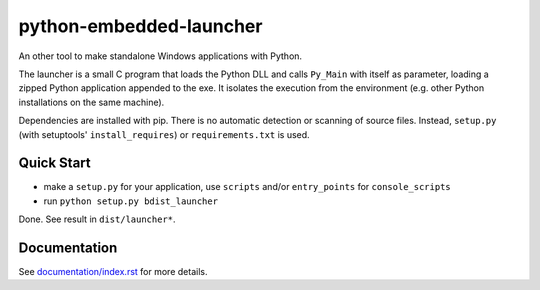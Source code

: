 ==========================
 python-embedded-launcher
==========================

An other tool to make standalone Windows applications with Python.

The launcher is a small C program that loads the Python DLL and calls
``Py_Main`` with itself as parameter, loading a zipped Python application
appended to the exe. It isolates the execution from the environment (e.g.
other Python installations on the same machine).

Dependencies are installed with pip. There is no automatic detection or
scanning of source files. Instead, ``setup.py`` (with setuptools'
``install_requires``) or ``requirements.txt`` is used.


Quick Start
===========
- make a ``setup.py`` for your application, use ``scripts`` and/or
  ``entry_points`` for ``console_scripts``
- run ``python setup.py bdist_launcher``

Done. See result in ``dist/launcher*``.

Documentation
=============
See `documentation/index.rst`_ for more details.

.. _`documentation/index.rst`: documentation/index.rst
